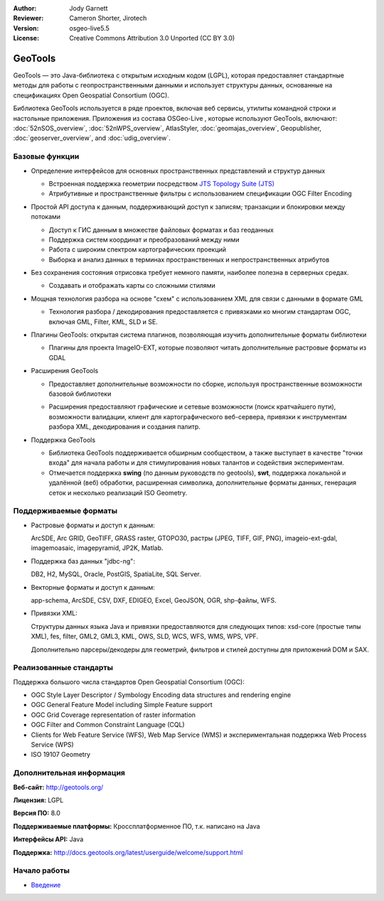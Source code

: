 :Author: Jody Garnett
:Reviewer: Cameron Shorter, Jirotech
:Version: osgeo-live5.5
:License: Creative Commons Attribution 3.0 Unported (CC BY 3.0)

.. image:: /images/project_logos/logo-GeoTools.png
  :alt: Логотип
  :align: right
  :target: http://geotools.org/

.. image:: /images/logos/OSGeo_project.png
  :scale: 100 %
  :alt: OSGeo Project
  :align: right
  :target: http://www.osgeo.org

GeoTools
================================================================================

GeoTools — это Java-библиотека с открытым исходным кодом (LGPL), которая предоставляет стандартные методы для работы с геопространственными данными и использует структуры данных, основанные на спецификациях Open Geospatial Consortium (OGC).

.. image:: /images/screenshots/geotools/geotools-overview.png
  :scale: 60 %
  :alt: GeoTools - это модульная библиотека с поддержкой дополнительных форматов при помощи плагинов
  :align: right

Библиотека GeoTools используется в ряде проектов, включая веб сервисы, утилиты командной строки и настольные приложения. Приложения из состава OSGeo-Live , которые используют GeoTools, включают: 
:doc:`52nSOS_overview`, :doc:`52nWPS_overview`, AtlasStyler, :doc:`geomajas_overview`, Geopublisher, :doc:`geoserver_overview`, and :doc:`udig_overview`.

Базовые функции
--------------------------------------------------------------------------------

* Определение интерфейсов для основных пространственных представлений и структур данных
  
  * Встроенная поддержка геометрии посредством `JTS Topology Suite (JTS) <https://sourceforge.net/projects/jts-topo-suite/>`_
  * Атрибутивные и пространственные фильтры с использованием спецификации OGC Filter Encoding
  
* Простой API доступа к данным, поддерживающий доступ к записям; транзакции и блокировки между потоками
  
  * Доступ к ГИС данным в множестве файловых форматах и баз геоданных
  * Поддержка систем координат и преобразований между ними
  * Работа с широким спектром картографических проекций
  * Выборка и анализ данных в терминах пространственных и непространственных атрибутов

* Без сохранения состояния отрисовка требует немного памяти, наиболее полезна в серверных средах.
  
  * Создавать и отображать карты со сложными стилями

* Мощная технология разбора на основе "схем" с использованием XML для связи с данными в формате GML
  
  * Технология разбора / декодирования предоставляется с привязками ко многим стандартам OGC, включая GML, Filter, KML, SLD и SE.
  
* Плагины GeoTools: открытая система плагинов, позволяющая изучить дополнительные форматы библиотеки
  
  * Плагины для проекта ImageIO-EXT, которые позволяют читать дополнительные растровые форматы из GDAL
 
* Расширения GeoTools

  * Предоставляет дополнительные возможности по сборке, используя пространственные возможности базовой библиотеки
  
  .. image:: /images/screenshots/geotools/geotools-extension.png
     :alt: Сборка расширения с использованием библиотеки GeoTools

  * Расширения предоставляют графические и сетевые возможности (поиск кратчайшего пути), возможности валидации, клиент для картографического веб-сервера, привязки к инструментам разбора XML, декодирования и создания палитр.

* Поддержка GeoTools
  
  * Библиотека GeoTools поддерживается обширным сообществом, а также выступает в качестве "точки входа" для начала работы и для стимулирования новых талантов и содействия экспериментам.
  
  * Отмечается поддержка **swing** (по данным руководств по geotools), **swt**, поддержка локальной и удалённой (веб) обработки, расширенная символика, дополнительные форматы данных, генерация сеток и несколько реализаций ISO Geometry.

Поддерживаемые форматы
--------------------------------------------------------------------------------

* Растровые форматы и доступ к данным:
  
  ArcSDE, Arc GRID, GeoTIFF, GRASS raster, GTOPO30, растры (JPEG, TIFF, GIF, PNG), imageio-ext-gdal, imagemoasaic, imagepyramid, JP2K, Matlab.
  
* Поддержка баз данных "jdbc-ng":
  
  DB2, H2, MySQL, Oracle, PostGIS, SpatiaLite, SQL Server.

* Векторные форматы и доступ к данным:
  
  app-schema, ArcSDE, CSV, DXF, EDIGEO, Excel, GeoJSON, OGR, shp-файлы, WFS.

* Привязки XML:

  Структуры данных языка Java и привязки предоставляются для следующих типов:
  xsd-core (простые типы XML), fes, filter, GML2, GML3, KML, OWS, SLD, WCS, WFS, WMS, WPS, VPF.
  
  Дополнительно парсеры/декодеры для геометрий, фильтров и стилей доступны для приложений DOM и SAX.
  
Реализованные стандарты
--------------------------------------------------------------------------------

Поддержка большого числа стандартов Open Geospatial Consortium (OGC):

* OGC Style Layer Descriptor / Symbology Encoding data structures and rendering engine
* OGC General Feature Model including Simple Feature support
* OGC Grid Coverage representation of raster information
* OGC Filter and Common Constraint Language (CQL)
* Clients for Web Feature Service (WFS), Web Map Service (WMS) и экспериментальная поддержка Web Process Service (WPS)
* ISO 19107 Geometry

Дополнительная информация
--------------------------------------------------------------------------------
 
**Веб-сайт:** http://geotools.org/

**Лицензия:** LGPL

**Версия ПО:** 8.0

**Поддерживаемые платформы:** Кроссплатформенное ПО, т.к. написано на Java

**Интерфейсы API:** Java

**Поддержка:** http://docs.geotools.org/latest/userguide/welcome/support.html


Начало работы
--------------------------------------------------------------------------------

* `Введение <http://docs.geotools.org/latest/userguide/tutorial/quickstart/index.html>`_
